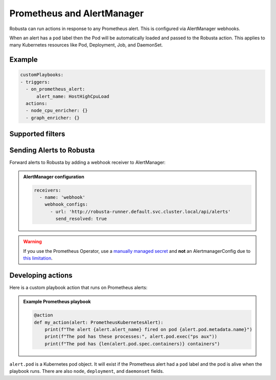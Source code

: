 Prometheus and AlertManager
#############################

Robusta can run actions in response to any Prometheus alert. This is configured via AlertManager webhooks.

When an alert has a ``pod`` label then the Pod will be automatically loaded and passed to the Robusta action. This applies
to many Kubernetes resources like Pod, Deployment, Job, and DaemonSet.

Example
^^^^^^^^^^^^^^^^^^^^^^

.. code-block:: yaml

    customPlaybooks:
    - triggers:
      - on_prometheus_alert:
          alert_name: HostHighCpuLoad
      actions:
      - node_cpu_enricher: {}
      - graph_enricher: {}

Supported filters
^^^^^^^^^^^^^^^^^^^^^^

.. pydantic-model:: robusta.integrations.prometheus.trigger.PrometheusAlertTrigger

Sending Alerts to Robusta
^^^^^^^^^^^^^^^^^^^^^^^^^^^^^^^^^^

Forward alerts to Robusta by adding a webhook receiver to AlertManager:

.. admonition:: AlertManager configuration

    .. code-block:: yaml

        receivers:
          - name: 'webhook'
            webhook_configs:
              - url: 'http://robusta-runner.default.svc.cluster.local/api/alerts'
                send_resolved: true

.. warning::
    If you use the Prometheus Operator, use a `manually managed secret
    <https://github.com/prometheus-operator/prometheus-operator/blob/master/Documentation/user-guides/alerting.md#manually-managed-secret>`_
    and **not** an AlertmanagerConfig due to `this limitation <https://github.com/prometheus-operator/prometheus-operator/issues/3750>`_.

Developing actions
^^^^^^^^^^^^^^^^^^^^^^^^^^^^^^^

Here is a custom playbook action that runs on Prometheus alerts:

.. admonition:: Example Prometheus playbook

    .. code-block:: python

        @action
        def my_action(alert: PrometheusKubernetesAlert):
            print(f"The alert {alert.alert_name} fired on pod {alert.pod.metadata.name}")
            print(f"The pod has these processes:", alert.pod.exec("ps aux"))
            print(f"The pod has {len(alert.pod.spec.containers)} containers")


``alert.pod`` is a Kubernetes pod object. It will exist if the Prometheus alert had a ``pod`` label and the pod is alive
when the playbook runs. There are also ``node``, ``deployment``, and ``daemonset`` fields.
